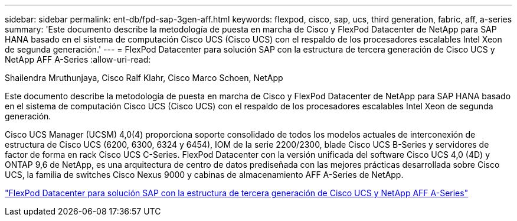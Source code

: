 ---
sidebar: sidebar 
permalink: ent-db/fpd-sap-3gen-aff.html 
keywords: flexpod, cisco, sap, ucs, third generation, fabric, aff, a-series 
summary: 'Este documento describe la metodología de puesta en marcha de Cisco y FlexPod Datacenter de NetApp para SAP HANA basado en el sistema de computación Cisco UCS (Cisco UCS) con el respaldo de los procesadores escalables Intel Xeon de segunda generación.' 
---
= FlexPod Datacenter para solución SAP con la estructura de tercera generación de Cisco UCS y NetApp AFF A-Series
:allow-uri-read: 


Shailendra Mruthunjaya, Cisco Ralf Klahr, Cisco Marco Schoen, NetApp

Este documento describe la metodología de puesta en marcha de Cisco y FlexPod Datacenter de NetApp para SAP HANA basado en el sistema de computación Cisco UCS (Cisco UCS) con el respaldo de los procesadores escalables Intel Xeon de segunda generación.

Cisco UCS Manager (UCSM) 4,0(4) proporciona soporte consolidado de todos los modelos actuales de interconexión de estructura de Cisco UCS (6200, 6300, 6324 y 6454), IOM de la serie 2200/2300, blade Cisco UCS B-Series y servidores de factor de forma en rack Cisco UCS C-Series. FlexPod Datacenter con la versión unificada del software Cisco UCS 4,0 (4D) y ONTAP 9,6 de NetApp, es una arquitectura de centro de datos prediseñada con las mejores prácticas desarrollada sobre Cisco UCS, la familia de switches Cisco Nexus 9000 y cabinas de almacenamiento AFF A-Series de NetApp.

link:https://www.cisco.com/c/en/us/td/docs/unified_computing/ucs/UCS_CVDs/flexpod_sap_ontap96.html["FlexPod Datacenter para solución SAP con la estructura de tercera generación de Cisco UCS y NetApp AFF A-Series"^]
